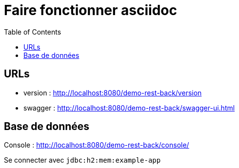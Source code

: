 = Faire fonctionner asciidoc =
:icons: font
:toc:
:nofooter:
:source-highlighter: coderay
:stylesheet: github.css


== URLs

* version : http://localhost:8080/demo-rest-back/version
* swagger : http://localhost:8080/demo-rest-back/swagger-ui.html

== Base de données
Console : http://localhost:8080/demo-rest-back/console/

Se connecter avec `jdbc:h2:mem:example-app`
